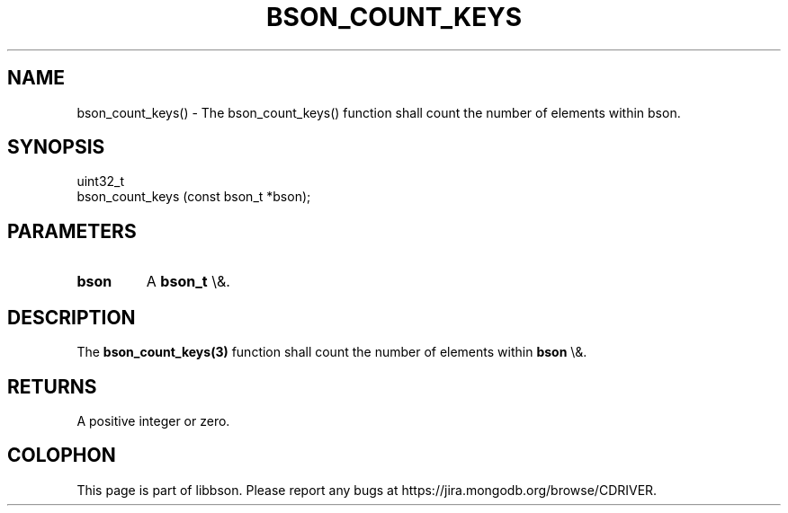 .\" This manpage is Copyright (C) 2016 MongoDB, Inc.
.\" 
.\" Permission is granted to copy, distribute and/or modify this document
.\" under the terms of the GNU Free Documentation License, Version 1.3
.\" or any later version published by the Free Software Foundation;
.\" with no Invariant Sections, no Front-Cover Texts, and no Back-Cover Texts.
.\" A copy of the license is included in the section entitled "GNU
.\" Free Documentation License".
.\" 
.TH "BSON_COUNT_KEYS" "3" "2016\(hy03\(hy16" "libbson"
.SH NAME
bson_count_keys() \- The bson_count_keys() function shall count the number of elements within bson.
.SH "SYNOPSIS"

.nf
.nf
uint32_t
bson_count_keys (const bson_t *bson);
.fi
.fi

.SH "PARAMETERS"

.TP
.B
bson
A
.B bson_t
\e&.
.LP

.SH "DESCRIPTION"

The
.B bson_count_keys(3)
function shall count the number of elements within
.B bson
\e&.

.SH "RETURNS"

A positive integer or zero.


.B
.SH COLOPHON
This page is part of libbson.
Please report any bugs at https://jira.mongodb.org/browse/CDRIVER.